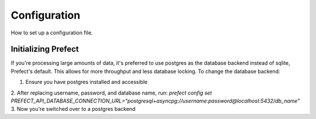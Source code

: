 Configuration
==============

How to set up a configuration file.

Initializing Prefect
---------------------

If you're processing large amounts of data, it's preferred to use
postgres as the database backend instead of sqlite, Prefect's default.
This allows for more throughput and less database locking. To change the
database backend:

1. Ensure you have postgres installed and accessible
2. After replacing username, password, and database name, run:
`prefect config set PREFECT_API_DATABASE_CONNECTION_URL="postgresql+asyncpg://username:password@localhost:5432/db_name"`
3. Now you're switched over to a postgres backend
